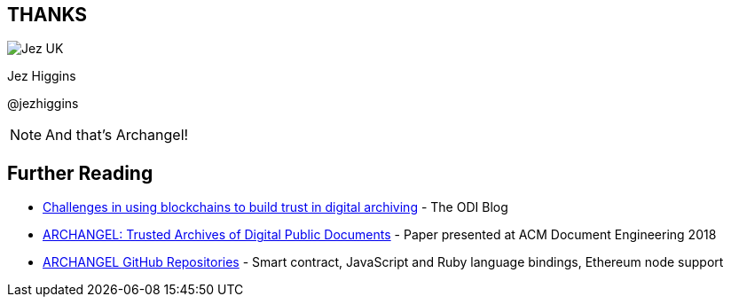 
== THANKS

image::business-card-front.png["Jez UK", float="right", margin=0]

Jez Higgins

@jezhiggins

[NOTE.speaker]
--
And that's Archangel!
--

== Further Reading

* https://theodi.org/article/challenges-in-using-blockchain-to-build-trust-in-digital-archiving/[Challenges in using blockchains to build trust in digital archiving] - The ODI Blog

* https://arxiv.org/abs/1804.08342[ARCHANGEL: Trusted Archives of Digital Public Documents] - Paper presented at ACM Document Engineering 2018

* https://github.com/archangel-dlt[ARCHANGEL GitHub Repositories] - Smart contract, JavaScript and Ruby language bindings, Ethereum node support